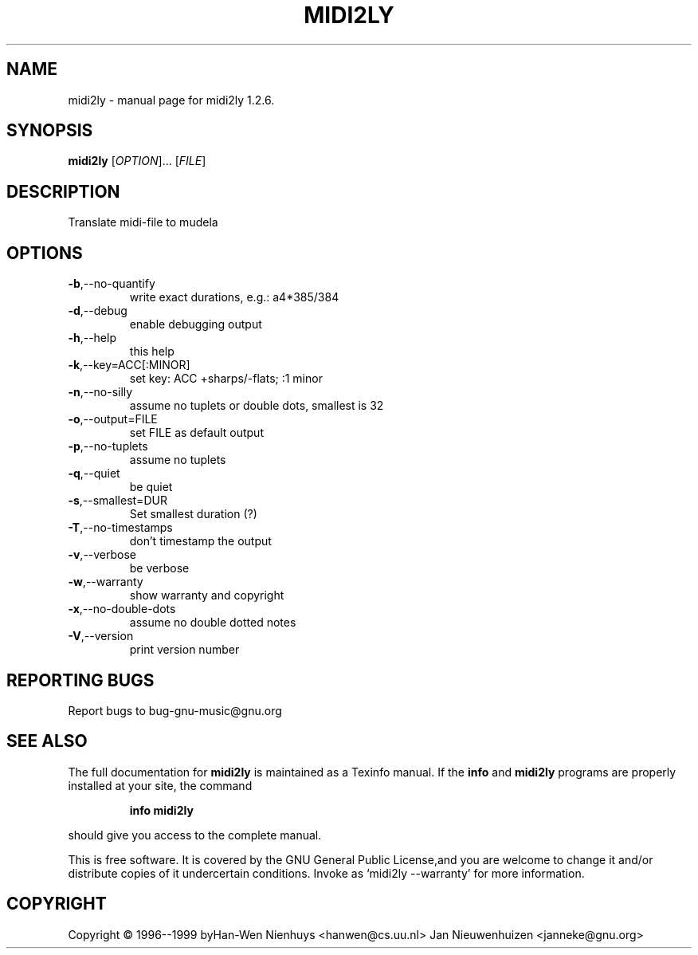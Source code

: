 .\" DO NOT MODIFY THIS FILE!  It was generated by help2man 1.012.
.TH MIDI2LY "1" "September 1999" "midi2ly 1.2.6." FSF
.SH NAME
midi2ly \- manual page for midi2ly 1.2.6.
.SH SYNOPSIS
.B midi2ly
[\fIOPTION\fR]... [\fIFILE\fR]
.SH DESCRIPTION
.PP
Translate midi-file to mudela
.SH OPTIONS
.TP
\fB\-b\fR,--no-quantify
write exact durations, e.g.: a4*385/384
.TP
\fB\-d\fR,--debug
enable debugging output
.TP
\fB\-h\fR,--help
this help
.TP
\fB\-k\fR,--key=ACC[:MINOR]
set key: ACC +sharps/-flats; :1 minor
.TP
\fB\-n\fR,--no-silly
assume no tuplets or double dots, smallest is 32
.TP
\fB\-o\fR,--output=FILE
set FILE as default output
.TP
\fB\-p\fR,--no-tuplets
assume no tuplets
.TP
\fB\-q\fR,--quiet
be quiet
.TP
\fB\-s\fR,--smallest=DUR
Set smallest duration (?)
.TP
\fB\-T\fR,--no-timestamps
don't timestamp the output
.TP
\fB\-v\fR,--verbose
be verbose
.TP
\fB\-w\fR,--warranty
show warranty and copyright
.TP
\fB\-x\fR,--no-double-dots
assume no double dotted notes
.TP
\fB\-V\fR,--version
print version number
.SH "REPORTING BUGS"
Report bugs to bug-gnu-music@gnu.org
.SH "SEE ALSO"
The full documentation for
.B midi2ly
is maintained as a Texinfo manual.  If the
.B info
and
.B midi2ly
programs are properly installed at your site, the command
.IP
.B info midi2ly
.PP
should give you access to the complete manual.
.PP
This is free software.  It is covered by the GNU General Public License,and you are welcome to change it and/or distribute copies of it undercertain conditions.  Invoke as `midi2ly --warranty' for more information.
.SH COPYRIGHT
Copyright \(co 1996--1999 byHan-Wen Nienhuys <hanwen@cs.uu.nl>
Jan Nieuwenhuizen <janneke@gnu.org>
